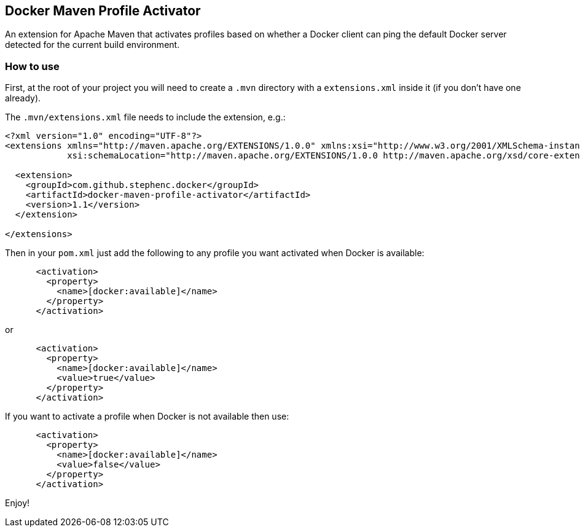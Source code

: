 == Docker Maven Profile Activator

An extension for Apache Maven that activates profiles based on whether a Docker client can ping the default Docker server detected for the current build environment.

=== How to use

First, at the root of your project you will need to create a `.mvn` directory with a `extensions.xml` inside it (if you don't have one already).

The `.mvn/extensions.xml` file needs to include the extension, e.g.:

[source,xml]
----
<?xml version="1.0" encoding="UTF-8"?>
<extensions xmlns="http://maven.apache.org/EXTENSIONS/1.0.0" xmlns:xsi="http://www.w3.org/2001/XMLSchema-instance"
            xsi:schemaLocation="http://maven.apache.org/EXTENSIONS/1.0.0 http://maven.apache.org/xsd/core-extensions-1.0.0.xsd">

  <extension>
    <groupId>com.github.stephenc.docker</groupId>
    <artifactId>docker-maven-profile-activator</artifactId>
    <version>1.1</version>
  </extension>

</extensions>
----

Then in your `pom.xml` just add the following to any profile you want activated when Docker is available:

[source,xml]
----
      <activation>
        <property>
          <name>[docker:available]</name>
        </property>
      </activation>
----

or

[source,xml]
----
      <activation>
        <property>
          <name>[docker:available]</name>
          <value>true</value>
        </property>
      </activation>
----

If you want to activate a profile when Docker is not available then use:

[source,xml]
----
      <activation>
        <property>
          <name>[docker:available]</name>
          <value>false</value>
        </property>
      </activation>
----

Enjoy!

